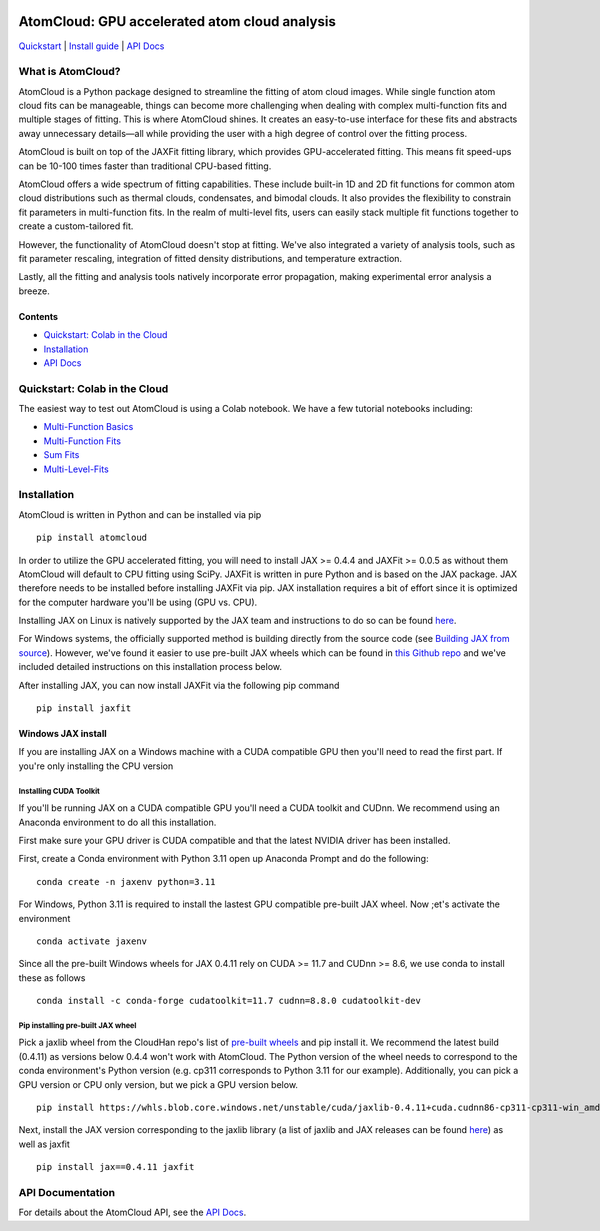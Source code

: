 .. figure:: docs/images/atomcloud_logo.jpg

AtomCloud: GPU accelerated atom cloud analysis 
==============================================

`Quickstart <#quickstart-colab-in-the-cloud>`__ \| `Install
guide <#installation>`__ \| `API Docs <https://atomcloud.readthedocs.io/>`__

What is AtomCloud?
------------------

AtomCloud is a Python package designed to streamline the fitting of atom cloud images. While single function atom cloud fits can be manageable, things can become more challenging when dealing with complex multi-function fits and multiple stages of fitting. This is where AtomCloud shines. It creates an easy-to-use interface for these fits and abstracts away unnecessary details—all while providing the user with a high degree of control over the fitting process.

AtomCloud is built on top of the JAXFit fitting library, which provides GPU-accelerated fitting. This means fit speed-ups can be 10-100 times faster than traditional CPU-based fitting.

AtomCloud offers a wide spectrum of fitting capabilities. These include built-in 1D and 2D fit functions for common atom cloud distributions such as thermal clouds, condensates, and bimodal clouds. It also provides the flexibility to constrain fit parameters in multi-function fits. In the realm of multi-level fits, users can easily stack multiple fit functions together to create a custom-tailored fit.

However, the functionality of AtomCloud doesn't stop at fitting. We've also integrated a variety of analysis tools, such as fit parameter rescaling, integration of fitted density distributions, and temperature extraction.

Lastly, all the fitting and analysis tools natively incorporate error propagation, making experimental error analysis a breeze.

Contents
~~~~~~~~

-  `Quickstart: Colab in the Cloud <#quickstart-colab-in-the-cloud>`__
-  `Installation <#installation>`__
-  `API Docs <https://atomcloud.readthedocs.io/>`__

Quickstart: Colab in the Cloud
------------------------------

The easiest way to test out AtomCloud is using a Colab notebook. 
We have a few tutorial notebooks including: 

- `Multi-Function Basics <https://colab.research.google.com/github/lucashofer/atomcloud/blob/main/docs/notebooks/Multi_Functions.ipynb>`__
- `Multi-Function Fits <https://colab.research.google.com/github/lucashofer/atomcloud/blob/main/docs/notebooks/Multi_Function_Fits.ipynb>`__
- `Sum Fits <https://colab.research.google.com/github/lucashofer/atomcloud/blob/main/docs/notebooks/Sum_Fits.ipynb>`__
- `Multi-Level-Fits <https://colab.research.google.com/github/lucashofer/atomcloud/blob/main/docs/notebooks/Multi_Level_Fits.ipynb>`__



Installation
------------

AtomCloud is written in Python and can be installed via pip

::

   pip install atomcloud


In order to utilize the GPU accelerated fitting, you will need to install 
JAX >= 0.4.4 and JAXFit >= 0.0.5 as without them AtomCloud will default to CPU fitting using SciPy. JAXFit is written in pure Python and is based on the JAX package. JAX therefore needs to be installed before installing JAXFit via pip. JAX installation requires a bit of effort since it is optimized for the computer hardware you'll be using (GPU vs. CPU). 

Installing JAX on Linux is natively supported by the JAX team and instructions to do so can be found `here <https://github.com/google/jax#installation>`_. 

For Windows systems, the officially supported method is building directly from the source code (see `Building JAX from source <https://jax.readthedocs.io/en/latest/developer.html#building-from-source>`_). However, we've found it easier to use pre-built JAX wheels which can be found in `this Github repo <https://github.com/cloudhan/jax-windows-builder>`_ and we've included detailed instructions on this installation process below.

After installing JAX, you can now install JAXFit via the following pip command

::

    pip install jaxfit


Windows JAX install
~~~~~~~~~~~~~~~~~~~

If you are installing JAX on a Windows machine with a CUDA compatible GPU then 
you'll need to read the first part. If you're only installing the CPU version

Installing CUDA Toolkit
^^^^^^^^^^^^^^^^^^^^^^^

If you'll be running JAX on a CUDA compatible GPU you'll need a CUDA toolkit 
and CUDnn. We recommend using an Anaconda environment to do all this installation.

First make sure your GPU driver is CUDA compatible and that the latest NVIDIA 
driver has been installed.

First, create a Conda environment with Python 3.11 open up Anaconda Prompt and do the 
following:

::

    conda create -n jaxenv python=3.11

For Windows, Python 3.11 is required to install the lastest GPU compatible pre-built JAX wheel. 
Now ;et's activate the environment

::

    conda activate jaxenv

Since all the pre-built Windows wheels for JAX 0.4.11 rely on CUDA >= 11.7 and CUDnn >= 8.6, we 
use conda to install these as follows

::

    conda install -c conda-forge cudatoolkit=11.7 cudnn=8.8.0 cudatoolkit-dev

Pip installing pre-built JAX wheel
^^^^^^^^^^^^^^^^^^^^^^^^^^^^^^^^^^^

Pick a jaxlib wheel from the CloudHan repo's list 
of `pre-built wheels <https://whls.blob.core.windows.net/unstable/index.html>`_ and pip install it.
We recommend the latest build (0.4.11) as versions below 0.4.4 won't work with AtomCloud. The Python 
version of the wheel needs to correspond to the conda environment's Python version (e.g. cp311 
corresponds to Python 3.11 for our example). Additionally, you can pick a GPU version 
or CPU only version, but we pick a GPU version below.

::

    pip install https://whls.blob.core.windows.net/unstable/cuda/jaxlib-0.4.11+cuda.cudnn86-cp311-cp311-win_amd64.whl

Next, install the JAX version corresponding to the jaxlib library (a list of 
jaxlib and JAX releases can be found `here <https://github.com/google/jax/blob/main/CHANGELOG.md>`_) as well as jaxfit

::

    pip install jax==0.4.11 jaxfit



API Documentation
-----------------------

For details about the AtomCloud API, see the `API Docs <https://atomcloud.readthedocs.io/>`__.